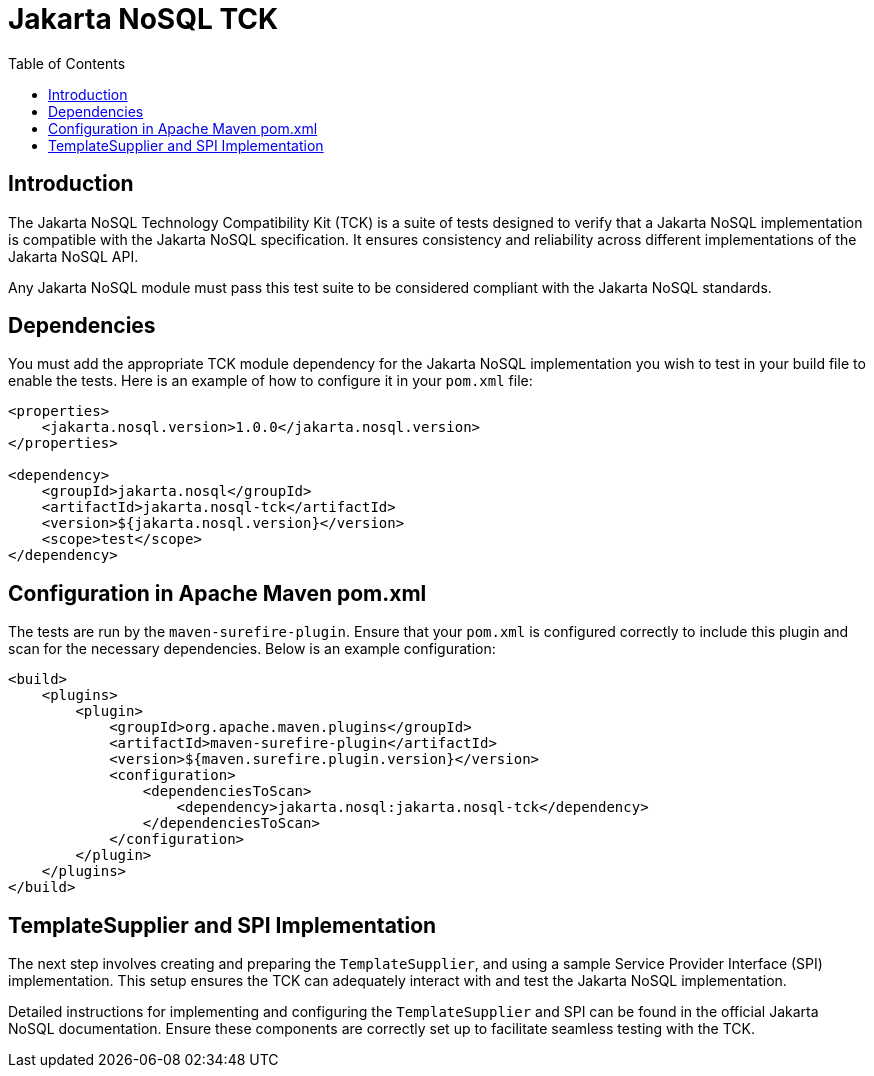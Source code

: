 = Jakarta NoSQL TCK
:toc:

== Introduction

The Jakarta NoSQL Technology Compatibility Kit (TCK) is a suite of tests designed to verify that a Jakarta NoSQL implementation is compatible with the Jakarta NoSQL specification. It ensures consistency and reliability across different implementations of the Jakarta NoSQL API.

Any Jakarta NoSQL module must pass this test suite to be considered compliant with the Jakarta NoSQL standards.


== Dependencies

You must add the appropriate TCK module dependency for the Jakarta NoSQL implementation you wish to test in your build file to enable the tests. Here is an example of how to configure it in your `pom.xml` file:

[source,xml]
----
<properties>
    <jakarta.nosql.version>1.0.0</jakarta.nosql.version>
</properties>

<dependency>
    <groupId>jakarta.nosql</groupId>
    <artifactId>jakarta.nosql-tck</artifactId>
    <version>${jakarta.nosql.version}</version>
    <scope>test</scope>
</dependency>
----

== Configuration in Apache Maven pom.xml

The tests are run by the `maven-surefire-plugin`. Ensure that your `pom.xml` is configured correctly to include this plugin and scan for the necessary dependencies. Below is an example configuration:

[source,xml]
----
<build>
    <plugins>
        <plugin>
            <groupId>org.apache.maven.plugins</groupId>
            <artifactId>maven-surefire-plugin</artifactId>
            <version>${maven.surefire.plugin.version}</version>
            <configuration>
                <dependenciesToScan>
                    <dependency>jakarta.nosql:jakarta.nosql-tck</dependency>
                </dependenciesToScan>
            </configuration>
        </plugin>
    </plugins>
</build>
----

== TemplateSupplier and SPI Implementation

The next step involves creating and preparing the `TemplateSupplier`, and using a sample Service Provider Interface (SPI) implementation. This setup ensures the TCK can adequately interact with and test the Jakarta NoSQL implementation.

Detailed instructions for implementing and configuring the `TemplateSupplier` and SPI can be found in the official Jakarta NoSQL documentation. Ensure these components are correctly set up to facilitate seamless testing with the TCK.
